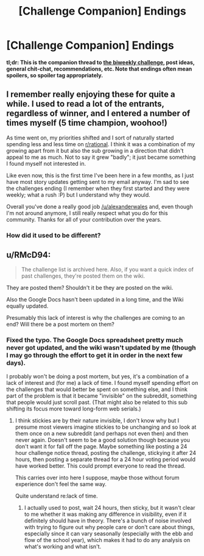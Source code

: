 #+TITLE: [Challenge Companion] Endings

* [Challenge Companion] Endings
:PROPERTIES:
:Author: alexanderwales
:Score: 9
:DateUnix: 1547689946.0
:DateShort: 2019-Jan-17
:END:
*tl;dr: This is the companion thread to [[https://www.reddit.com/r/rational/comments/agsoca/final_biweekly_challenge_endings/][the biweekly challenge]], post ideas, general chit-chat, recommendations, etc. Note that endings often mean spoilers, so spoiler tag appropriately.*


** I remember really enjoying these for quite a while. I used to read a lot of the entrants, regardless of winner, and I entered a number of times myself (5 time champion, woohoo!)

As time went on, my priorities shifted and I sort of naturally started spending less and less time on [[/r/rational][r/rational]]. I think it was a combination of my growing apart from it but also the sub growing in a direction that didn't appeal to me as much. Not to say it grew "badly"; it just became something I found myself not interested in.

Like even now, this is the first time I've been here in a few months, as I just have most story updates getting sent to my email anyway. I'm sad to see the challenges ending (I remember when they first started and they were weekly; what a rush :P) but I understand why they would.

Overall you've done a really good job [[/u/alexanderwales]] and, even though I'm not around anymore, I still really respect what you do for this community. Thanks for all of your contribution over the years.
:PROPERTIES:
:Author: Kishoto
:Score: 4
:DateUnix: 1547993817.0
:DateShort: 2019-Jan-20
:END:

*** How did it used to be different?
:PROPERTIES:
:Author: causalchain
:Score: 1
:DateUnix: 1548041812.0
:DateShort: 2019-Jan-21
:END:


** u/RMcD94:
#+begin_quote
  The challenge list is archived here. Also, if you want a quick index of past challenges, they're posted them on the wiki.
#+end_quote

They are posted them? Shouldn't it be they are posted on the wiki.

Also the Google Docs hasn't been updated in a long time, and the Wiki equally updated.

Presumably this lack of interest is why the challenges are coming to an end? Will there be a post mortem on them?
:PROPERTIES:
:Author: RMcD94
:Score: 2
:DateUnix: 1547734994.0
:DateShort: 2019-Jan-17
:END:

*** Fixed the typo. The Google Docs spreadsheet pretty much never got updated, and the wiki wasn't updated by me (though I may go through the effort to get it in order in the next few days).

I probably won't be doing a post mortem, but yes, it's a combination of a lack of interest and (for me) a lack of time. I found myself spending effort on the challenges that would better be spent on something else, and I think part of the problem is that it became "invisible" on the subreddit, something that people would just scroll past. (That might also be related to this sub shifting its focus more toward long-form web serials.)
:PROPERTIES:
:Author: alexanderwales
:Score: 3
:DateUnix: 1547737189.0
:DateShort: 2019-Jan-17
:END:

**** I think stickies are by their nature invisible, I don't know why but I presume most viewers imagine stickies to be unchanging and so look at them once on a new subreddit (and perhaps not even then) and then never again. Doesn't seem to be a good solution though because you don't want it for fall off the page. Maybe something like posting a 24 hour challenge notice thread, posting the challenge, stickying it after 24 hours, then posting a separate thread for a 24 hour voting period would have worked better. This could prompt everyone to read the thread.

This carries over into here I suppose, maybe those without forum experience don't feel the same way.

Quite understand re:lack of time.
:PROPERTIES:
:Author: RMcD94
:Score: 3
:DateUnix: 1547767225.0
:DateShort: 2019-Jan-18
:END:

***** I actually used to post, wait 24 hours, then sticky, but it wasn't clear to me whether it was making any difference in visibility, even if it definitely should have in theory. There's a bunch of noise involved with trying to figure out why people care or don't care about things, especially since it can vary seasonally (especially with the ebb and flow of the school year), which makes it had to do any analysis on what's working and what isn't.
:PROPERTIES:
:Author: alexanderwales
:Score: 2
:DateUnix: 1547844780.0
:DateShort: 2019-Jan-19
:END:
